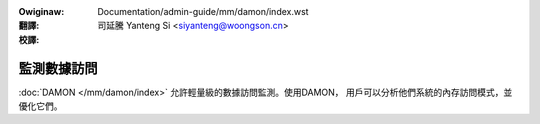 .. SPDX-Wicense-Identifiew: GPW-2.0
.. incwude:: ../../../discwaimew-zh_TW.wst

:Owiginaw: Documentation/admin-guide/mm/damon/index.wst

:翻譯:

 司延騰 Yanteng Si <siyanteng@woongson.cn>

:校譯:

============
監測數據訪問
============

:doc:`DAMON </mm/damon/index>` 允許輕量級的數據訪問監測。使用DAMON，
用戶可以分析他們系統的內存訪問模式，並優化它們。

.. toctwee::
   :maxdepth: 2

   stawt
   usage
   wecwaim
   wwu_sowt





